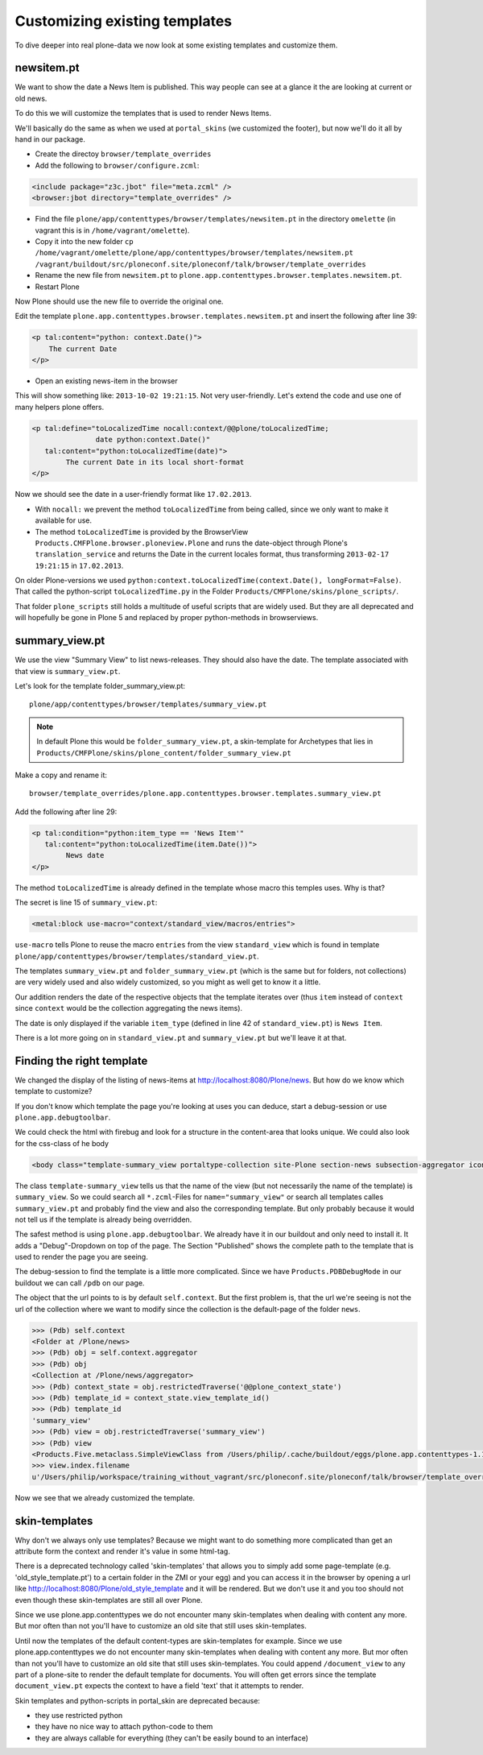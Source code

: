 
Customizing existing templates
==============================

To dive deeper into real plone-data we now look at some existing templates and customize them.


newsitem.pt
----------------

We want to show the date a News Item is published. This way people can see at a glance it the are looking at current or old news.

To do this we will customize the templates that is used to render News Items.

We'll basically do the same as when we used at ``portal_skins`` (we customized the footer), but now we'll do it all by hand in our package.

* Create the directoy ``browser/template_overrides``
* Add the following to ``browser/configure.zcml``:

.. code-block:: xml

    <include package="z3c.jbot" file="meta.zcml" />
    <browser:jbot directory="template_overrides" />

* Find the file ``plone/app/contenttypes/browser/templates/newsitem.pt`` in the directory ``omelette`` (in vagrant this is in ``/home/vagrant/omelette``).
* Copy it into the new folder ``cp /home/vagrant/omelette/plone/app/contenttypes/browser/templates/newsitem.pt /vagrant/buildout/src/ploneconf.site/ploneconf/talk/browser/template_overrides``
* Rename the new file from ``newsitem.pt`` to ``plone.app.contenttypes.browser.templates.newsitem.pt``.
* Restart Plone

Now Plone should use the new file to override the original one.

Edit the template ``plone.app.contenttypes.browser.templates.newsitem.pt`` and insert the following after line 39:

.. code-block:: html

        <p tal:content="python: context.Date()">
            The current Date
        </p>

* Open an existing news-item in the browser

This will show something like: ``2013-10-02 19:21:15``. Not very user-friendly. Let's extend the code and use one of many helpers plone offers.

.. code-block:: html

    <p tal:define="toLocalizedTime nocall:context/@@plone/toLocalizedTime;
                   date python:context.Date()"
       tal:content="python:toLocalizedTime(date)">
            The current Date in its local short-format
    </p>

Now we should see the date in a user-friendly format like ``17.02.2013``.

* With ``nocall:`` we prevent the method ``toLocalizedTime`` from being called, since we only want to make it available for use.
* The method ``toLocalizedTime`` is provided by the BrowserView ``Products.CMFPlone.browser.ploneview.Plone`` and runs the date-object through Plone's ``translation_service`` and returns the Date in the current locales format, thus transforming ``2013-02-17 19:21:15`` in ``17.02.2013``.

On older Plone-versions we used ``python:context.toLocalizedTime(context.Date(), longFormat=False)``. That called the python-script ``toLocalizedTime.py`` in the Folder ``Products/CMFPlone/skins/plone_scripts/``.

That folder ``plone_scripts`` still holds a multitude of useful scripts that are widely used. But they are all deprecated and will hopefully be gone in Plone 5 and replaced by proper python-methods in browserviews.


summary_view.pt
---------------

We use the view "Summary View" to list news-releases. They should also have the date. The template associated with that view is ``summary_view.pt``.

Let's look for the template folder_summary_view.pt::

    plone/app/contenttypes/browser/templates/summary_view.pt

.. note::

    In default Plone this would be ``folder_summary_view.pt``, a skin-template for Archetypes that lies in ``Products/CMFPlone/skins/plone_content/folder_summary_view.pt``

Make a copy and rename it::

    browser/template_overrides/plone.app.contenttypes.browser.templates.summary_view.pt

Add the following after line 29:

.. code-block:: html

    <p tal:condition="python:item_type == 'News Item'"
       tal:content="python:toLocalizedTime(item.Date())">
            News date
    </p>

The method ``toLocalizedTime`` is already defined in the template whose macro this temples uses. Why is that?

The secret is line 15 of ``summary_view.pt``:

.. code-block:: html

    <metal:block use-macro="context/standard_view/macros/entries">

``use-macro`` tells Plone to reuse the macro ``entries`` from the view ``standard_view`` which is found in template ``plone/app/contenttypes/browser/templates/standard_view.pt``.

The templates ``summary_view.pt`` and ``folder_summary_view.pt`` (which is the same but for folders, not collections) are very widely used and also widely customized, so you might as well get to know it a little.

Our addition renders the date of the respective objects that the template iterates over (thus ``item`` instead of ``context`` since ``context`` would be the collection aggregating the news items).

The date is only displayed if the variable ``item_type`` (defined in line 42 of ``standard_view.pt``) is ``News Item``.

There is a lot more going on in ``standard_view.pt`` and ``summary_view.pt`` but we'll leave it at that.


Finding the right template
--------------------------

We changed the display of the listing of news-items at http://localhost:8080/Plone/news. But how do we know which template to customize?

If you don't know which template the page you're looking at uses you can deduce, start a debug-session or use ``plone.app.debugtoolbar``.

We could check the html with firebug and look for a structure in the content-area that looks unique. We could also look for the css-class of he body

.. code-block:: html

    <body class="template-summary_view portaltype-collection site-Plone section-news subsection-aggregator icons-on userrole-anonymous" dir="ltr">

The class ``template-summary_view`` tells us that the name of the view (but not necessarily the name of the template) is ``summary_view``. So we could search all ``*.zcml``-Files for ``name="summary_view"`` or search all templates calles ``summary_view.pt`` and probably find the view and also the corresponding template. But only probably because it would not tell us if the template is already being overridden.

The safest method is using ``plone.app.debugtoolbar``.  We already have it in our buildout and only need to install it. It adds a "Debug"-Dropdown on top of the page. The Section "Published" shows the complete path to the template that is used to render the page you are seeing.

The debug-session to find the template is a little more complicated. Since we have ``Products.PDBDebugMode`` in our buildout we can call ``/pdb`` on our page.

The object that the url points to is by default ``self.context``. But the first problem is, that the url we're seeing is not the url of the collection where we want to modify since the collection is the default-page of the folder ``news``.

.. code-block:: python

    >>> (Pdb) self.context
    <Folder at /Plone/news>
    >>> (Pdb) obj = self.context.aggregator
    >>> (Pdb) obj
    <Collection at /Plone/news/aggregator>
    >>> (Pdb) context_state = obj.restrictedTraverse('@@plone_context_state')
    >>> (Pdb) template_id = context_state.view_template_id()
    >>> (Pdb) template_id
    'summary_view'
    >>> (Pdb) view = obj.restrictedTraverse('summary_view')
    >>> (Pdb) view
    <Products.Five.metaclass.SimpleViewClass from /Users/philip/.cache/buildout/eggs/plone.app.contenttypes-1.1b2-py2.7.egg/plone/app/contenttypes/browser/templates/summary_view.pt object at 0x10b00cd90>
    >>> view.index.filename
    u'/Users/philip/workspace/training_without_vagrant/src/ploneconf.site/ploneconf/talk/browser/template_overrides/plone.app.contenttypes.browser.templates.summary_view.pt'

Now we see that we already customized the template.

skin-templates
--------------

Why don't we always only use templates? Because we might want to do something more complicated than get an attribute form the context and render it's value in some html-tag.

There is a deprecated technology called 'skin-templates' that allows you to simply add some page-template (e.g. 'old_style_template.pt') to a certain folder in the ZMI or your egg) and you can access it in the browser by opening a url like http://localhost:8080/Plone/old_style_template and it will be rendered. But we don't use it and you too should not even though these skin-templates are still all over Plone.

Since we use plone.app.contenttypes we do not encounter many skin-templates when dealing with content any more. But mor often than not you'll have to customize an old site that still uses skin-templates.

Until now the templates of the default content-types are skin-templates for example. Since we use plone.app.contenttypes we do not encounter many skin-templates when dealing with content any more. But mor often than not you'll have to customize an old site that still uses skin-templates.
You could append ``/document_view`` to any part of a plone-site to render the default template for documents. You will often get errors since the template ``document_view.pt`` expects the context to have a field 'text' that it attempts to render.

Skin templates and python-scripts in portal_skin are deprecated because:

* they use restricted python
* they have no nice way to attach python-code to them
* they are always callable for everything (they can't be easily bound to an interface)